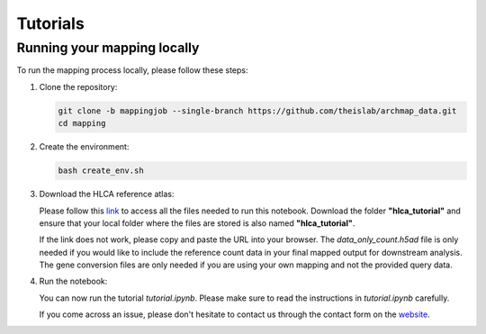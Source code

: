 Tutorials
=========

Running your mapping locally
----------------------------

To run the mapping process locally, please follow these steps:

1. Clone the repository:

   .. code-block:: bash

      git clone -b mappingjob --single-branch https://github.com/theislab/archmap_data.git
      cd mapping

2. Create the environment:

   .. code-block:: bash

      bash create_env.sh

3. Download the HLCA reference atlas:

   Please follow this `link <https://drive.google.com/drive/folders/1-LUEad1iy5DNDZmKjQoPTz8ehMYDj91l?usp=drive_link>`_ 
   to access all the files needed to run this notebook. Download the folder **"hlca_tutorial"** and ensure that your 
   local folder where the files are stored is also named **"hlca_tutorial"**.

   If the link does not work, please copy and paste the URL into your browser. The `data_only_count.h5ad` file is only 
   needed if you would like to include the reference count data in your final mapped output for downstream analysis. 
   The gene conversion files are only needed if you are using your own mapping and not the provided query data.

4. Run the notebook:

   You can now run the tutorial `tutorial.ipynb`. Please make sure to read the instructions in `tutorial.ipynb` carefully. 

   If you come across an issue, please don't hesitate to contact us through the contact form on the 
   `website <https://www.archmap.bio/#/>`_.






